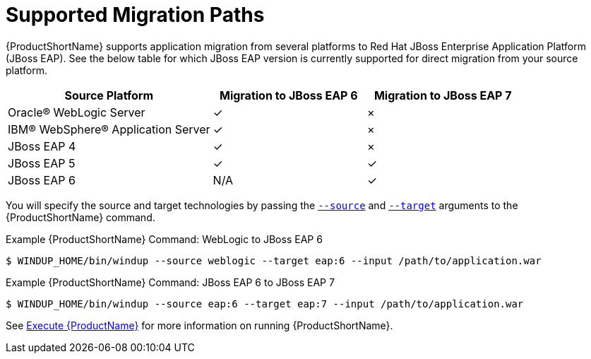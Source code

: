 [[migration_paths]]
= Supported Migration Paths

{ProductShortName} supports application migration from several platforms to Red Hat JBoss Enterprise Application Platform (JBoss EAP). See the below table for which JBoss EAP version is currently supported for direct migration from your source platform.

[cols="40%,30%,30%",options="header"]
|====
| Source Platform |Migration to JBoss&nbsp;EAP&nbsp;6 | Migration to JBoss&nbsp;EAP&nbsp;7
| Oracle® WebLogic Server | ✓ | ×
| IBM® WebSphere® Application Server | ✓ | ×
| JBoss EAP 4 | ✓ | ×
| JBoss EAP 5 | ✓ | ✓
| JBoss EAP 6 | N/A | ✓
|====

You will specify the source and target technologies by passing the xref:source_argument[`--source`] and xref:target_argument[`--target`] arguments to the {ProductShortName} command.

.Example {ProductShortName} Command: WebLogic to JBoss EAP 6
[source,options="nowrap"]
----
$ WINDUP_HOME/bin/windup --source weblogic --target eap:6 --input /path/to/application.war
----

.Example {ProductShortName} Command: JBoss EAP 6 to JBoss EAP 7
[source,options="nowrap"]
----
$ WINDUP_HOME/bin/windup --source eap:6 --target eap:7 --input /path/to/application.war
----

See xref:Execute[Execute {ProductName}] for more information on running {ProductShortName}.
